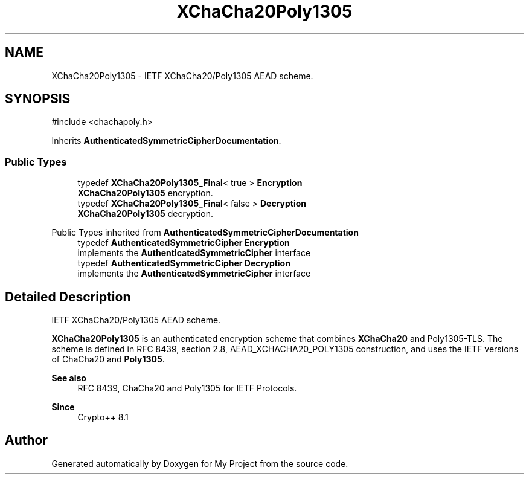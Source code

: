 .TH "XChaCha20Poly1305" 3 "My Project" \" -*- nroff -*-
.ad l
.nh
.SH NAME
XChaCha20Poly1305 \- IETF XChaCha20/Poly1305 AEAD scheme\&.  

.SH SYNOPSIS
.br
.PP
.PP
\fR#include <chachapoly\&.h>\fP
.PP
Inherits \fBAuthenticatedSymmetricCipherDocumentation\fP\&.
.SS "Public Types"

.in +1c
.ti -1c
.RI "typedef \fBXChaCha20Poly1305_Final\fP< true > \fBEncryption\fP"
.br
.RI "\fBXChaCha20Poly1305\fP encryption\&. "
.ti -1c
.RI "typedef \fBXChaCha20Poly1305_Final\fP< false > \fBDecryption\fP"
.br
.RI "\fBXChaCha20Poly1305\fP decryption\&. "
.in -1c

Public Types inherited from \fBAuthenticatedSymmetricCipherDocumentation\fP
.in +1c
.ti -1c
.RI "typedef \fBAuthenticatedSymmetricCipher\fP \fBEncryption\fP"
.br
.RI "implements the \fBAuthenticatedSymmetricCipher\fP interface "
.ti -1c
.RI "typedef \fBAuthenticatedSymmetricCipher\fP \fBDecryption\fP"
.br
.RI "implements the \fBAuthenticatedSymmetricCipher\fP interface "
.in -1c
.SH "Detailed Description"
.PP 
IETF XChaCha20/Poly1305 AEAD scheme\&. 

\fBXChaCha20Poly1305\fP is an authenticated encryption scheme that combines \fBXChaCha20\fP and Poly1305-TLS\&. The scheme is defined in RFC 8439, section 2\&.8, AEAD_XCHACHA20_POLY1305 construction, and uses the IETF versions of ChaCha20 and \fBPoly1305\fP\&. 
.PP
\fBSee also\fP
.RS 4
\fRRFC 8439, ChaCha20 and Poly1305 for IETF Protocols\fP\&. 
.RE
.PP
\fBSince\fP
.RS 4
Crypto++ 8\&.1 
.RE
.PP


.SH "Author"
.PP 
Generated automatically by Doxygen for My Project from the source code\&.

